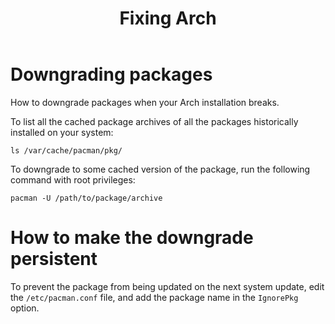:PROPERTIES:
:ID:       34736fe5-882b-4ca7-a9f4-f0684410de14
:END:
#+title: Fixing Arch
#+filetags: :CS:

* Downgrading packages
How to downgrade packages when your Arch installation breaks.

To list all the cached package archives of all the packages historically installed on your system:
#+begin_src shell
ls /var/cache/pacman/pkg/
#+end_src

To downgrade to some cached version of the package, run the following command with root privileges:
#+begin_src shell
pacman -U /path/to/package/archive
#+end_src

* How to make the downgrade persistent
To prevent the package from being updated on the next system update, edit the =/etc/pacman.conf= file, and add the package name in the =IgnorePkg= option.
